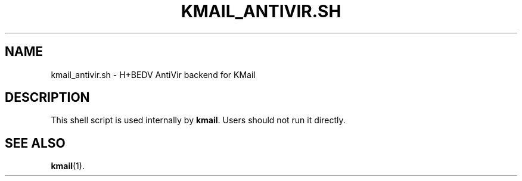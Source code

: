 .TH KMAIL_ANTIVIR.SH 1
.SH NAME
kmail_antivir.sh \- H+BEDV AntiVir backend for KMail
.SH DESCRIPTION
This shell script is used internally by \fBkmail\fP. Users should not run it
directly.
.SH SEE ALSO
.BR kmail (1).
